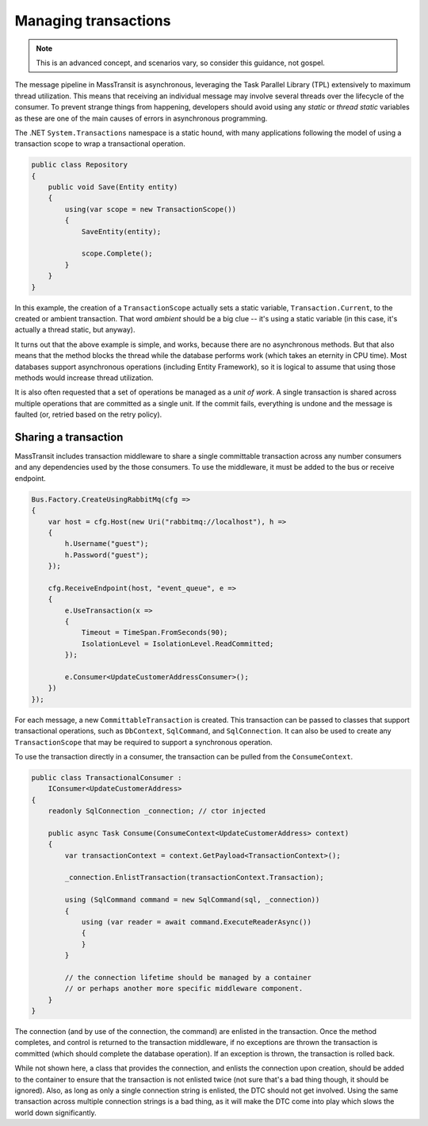 Managing transactions
=====================

.. note::

    This is an advanced concept, and scenarios vary, so consider this guidance, not gospel.

The message pipeline in MassTransit is asynchronous, leveraging the Task Parallel Library (TPL)
extensively to maximum thread utilization. This means that receiving an individual message may
involve several threads over the lifecycle of the consumer. To prevent strange things from
happening, developers should avoid using any *static* or *thread static* variables as these
are one of the main causes of errors in asynchronous programming.

The .NET ``System.Transactions`` namespace is a static hound, with many applications following
the model of using a transaction scope to wrap a transactional operation.

.. sourcecode:: csharp

    public class Repository
    {
        public void Save(Entity entity)
        {
            using(var scope = new TransactionScope())
            {
                SaveEntity(entity);

                scope.Complete();
            }
        }
    }

In this example, the creation of a ``TransactionScope`` actually sets a static variable, ``Transaction.Current``,
to the created or ambient transaction. That word *ambient* should be a big clue -- it's using a static variable
(in this case, it's actually a thread static, but anyway).

It turns out that the above example is simple, and works, because there are no asynchronous methods. But that
also means that the method blocks the thread while the database performs work (which takes an eternity in CPU time).
Most databases support asynchronous operations (including Entity Framework), so it is logical to assume that using
those methods would increase thread utilization.

It is also often requested that a set of operations be managed as a *unit of work*. A single transaction is shared
across multiple operations that are committed as a single unit. If the commit fails, everything is undone and the
message is faulted (or, retried based on the retry policy).


Sharing a transaction
---------------------

MassTransit includes transaction middleware to share a single committable transaction across any number consumers
and any dependencies used by the those consumers. To use the middleware, it must be added to the bus or receive
endpoint.

.. sourcecode:: csharp

    Bus.Factory.CreateUsingRabbitMq(cfg =>
    {
        var host = cfg.Host(new Uri("rabbitmq://localhost"), h =>
        {
            h.Username("guest");
            h.Password("guest");
        });

        cfg.ReceiveEndpoint(host, "event_queue", e =>
        {
            e.UseTransaction(x =>
            {
                Timeout = TimeSpan.FromSeconds(90);
                IsolationLevel = IsolationLevel.ReadCommitted;
            });

            e.Consumer<UpdateCustomerAddressConsumer>();
        })
    });

For each message, a new ``CommittableTransaction`` is created. This transaction can be passed to classes
that support transactional operations, such as ``DbContext``, ``SqlCommand``, and ``SqlConnection``. It can also
be used to create any ``TransactionScope`` that may be required to support a synchronous operation.

To use the transaction directly in a consumer, the transaction can be pulled from the ``ConsumeContext``.

.. sourcecode:: csharp

    public class TransactionalConsumer :
        IConsumer<UpdateCustomerAddress>
    {
        readonly SqlConnection _connection; // ctor injected

        public async Task Consume(ConsumeContext<UpdateCustomerAddress> context)
        {
            var transactionContext = context.GetPayload<TransactionContext>();

            _connection.EnlistTransaction(transactionContext.Transaction);

            using (SqlCommand command = new SqlCommand(sql, _connection))
            {
                using (var reader = await command.ExecuteReaderAsync())
                {
                }
            }

            // the connection lifetime should be managed by a container
            // or perhaps another more specific middleware component.
        }
    }

The connection (and by use of the connection, the command) are enlisted in the transaction. Once the method completes,
and control is returned to the transaction middleware, if no exceptions are thrown the transaction is committed (which
should complete the database operation). If an exception is thrown, the transaction is rolled back.

While not shown here, a class that provides the connection, and enlists the connection upon creation, should be added
to the container to ensure that the transaction is not enlisted twice (not sure that's a bad thing though, it should be
ignored). Also, as long as only a single connection string is enlisted, the DTC should not get involved. Using the same
transaction across multiple connection strings is a bad thing, as it will make the DTC come into play which slows the
world down significantly.
